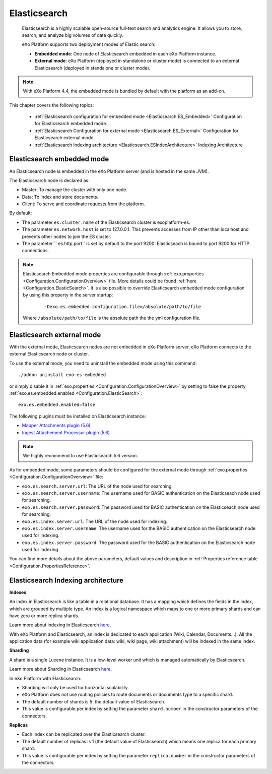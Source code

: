 .. _Elasticsearch:

##############
Elasticsearch
##############

    Elasticsearch is a highly scalable open-source full-text search and
    analytics engine. It allows you to store, search, and analyze big
    volumes of data quickly.

    eXo Platform supports two deployment modes of Elastic search:

    -  **Embedded mode**: One node of Elasticsearch embedded in each eXo
       Platform instance.

    -  **External mode**: eXo Platform (deployed in standalone or
       cluster mode) is connected to an external Elasticsearch (deployed
       in standalone or cluster mode).

    |image0|

.. note:: With eXo Platform 4.4, the embedded mode is bundled by default with the platform as an add-on.


This chapter covers the following topics:

    -  :ref:`Elasticsearch configuration for embedded mode <Elasticsearch.ES_Embedded>`
       Configuration for Elasticsearch embedded mode.

    -  :ref:`Elasticsearch Configuration for external mode <Elasticsearch.ES_External>`
       Configuration for Elasticsearch external mode.

    -  :ref:`Elasticsearch Indexing architecture <Elasticsearch.ESIndexArchitecture>`
       Indexing Architecture
       
       
.. _Elasticsearch.ES_Embedded:

===========================
Elasticsearch embedded mode
===========================

An Elasticsearch node is embedded in the eXo Platform server (and is hosted
in the same JVM).

The Elasticsearch node is declared as:

-  Master: To manage the cluster with only one node.

-  Data: To index and store documents.

-  Client: To serve and coordinate requests from the platform.

By default:

-  The parameter ``es.cluster.name`` of the Elasticsearch cluster is
   exoplatform-es.

-  The parameter ``es.network.host`` is set to 127.0.0.1. This prevents
   accesses from IP other than localhost and prevents other nodes to
   join the ES cluster.

-  The parameter `` es.http.port`` is set by default to the port 9200:
   Elasticseach is bound to port 9200 for HTTP connections.

.. note:: Elasticsearch Embedded mode properties are configurable through :ref:`exo.properties <Configuration.ConfigurationOverview>` file. 
		  More details could be found :ref:`here <Configuration.ElasticSearch>`.
		  It is also possible to override Elasticsearch embedded mode configuration by using this property in the server startup:
			
			::
			
				-Dexo.es.embedded.configuration.file=/absolute/path/to/file
				
		  Where ``/absolute/path/to/file`` is the absolute path the the yml configuration file.
       

.. _Elasticsearch.ES_External:

===========================
Elasticsearch external mode
===========================

With the external mode, Elasticsearch nodes are not embedded in eXo 
Platform server, eXo Platform connects to the external Elasticsearch 
node or cluster.

To use the external mode, you need to uninstall the embedded mode using
this command:

::

    ./addon uninstall exo-es-embedded

or simply disable it in :ref:`exo.properties <Configuration.ConfigurationOverview>`
by setting to false the property :ref:`exo.es.embedded.enabled <Configuration.ElasticSearch>`:

::

    exo.es.embedded.enabled=false

The following plugins must be installed on Elasticsearch instance:

-  `Mapper Attachments plugin (5.6) <https://www.elastic.co/guide/en/elasticsearch/plugins/5.6/mapper-attachments.html>`__
-  `Ingest Attachement Processor plugin (5.6) <https://www.elastic.co/guide/en/elasticsearch/plugins/5.6/ingest-attachment.html>`__

.. note:: We highly recommend to use Elasticsearch 5.6 version.

As for embedded mode, some parameters should be configured for the
external mode through
:ref:`exo.properties <Configuration.ConfigurationOverview>` file:

-  ``exo.es.search.server.url``: The URL of the node used for searching.

-  ``exo.es.search.server.username``: The username used for BASIC
   authentication on the Elasticseach node used for searching.

-  ``exo.es.search.server.password``: The password used for BASIC
   authentication on the Elasticseach node used for searching.

-  ``exo.es.index.server.url``: The URL of the node used for indexing.

-  ``exo.es.index.server.username``: The username used for the BASIC
   authentication on the Elasticsearch node used for indexing.

-  ``exo.es.index.server.password``: The password used for the BASIC
   authentication on the Elasticsearch node used for indexing.

You can find more details about the above parameters, default values and
description in :ref:`Properties reference table <Configuration.PropertiesReference>`.

.. _Elasticsearch.ESIndexArchitecture:

===================================
Elasticsearch Indexing architecture
===================================

**Indexes**

An index in Elasticsearch is like a table in a relational database. It
has a mapping which defines the fields in the index, which are grouped
by multiple type. An index is a logical namespace which maps to one or
more primary shards and can have zero or more replica shards.

Learn more about indexing in Elasticsearch
`here <https://www.elastic.co/guide/en/elasticsearch/reference/current/_basic_concepts.html#_index>`__.

With eXo Platform and Elasticsearch, an index is dedicated to each
application (Wiki, Calendar, Documents...). All the application data
(for example wiki application data: wiki, wiki page, wiki attachment)
will be indexed in the same index.

**Sharding**

A shard is a single Lucene instance. It is a low-level worker unit which
is managed automatically by Elasticsearch.

Learn more about Sharding in Elasticsearch
`here <https://www.elastic.co/guide/en/elasticsearch/reference/current/_basic_concepts.html#_shards_amp_replicas>`__.

In eXo Platform with Elasticsearch:

-  Sharding will only be used for horizontal scalability.

-  eXo Platform does not use routing policies to route documents or
   documents type to a specific shard.

-  The default number of shards is 5: the default value of
   Elasticsearch.

-  This value is configurable per index by setting the parameter
   ``shard.number`` in the constructor parameters of the connectors.

**Replicas**

-  Each index can be replicated over the Elasticsearch cluster.

-  The default number of replicas is 1 (the default value of
   Elasticsearch) which means one replica for each primary shard.

-  This value is configurable per index by setting the parameter
   ``replica.number`` in the constructor parameters of the connectors.


.. |image0| image:: images/Elasticsearch/ES_modes.png
